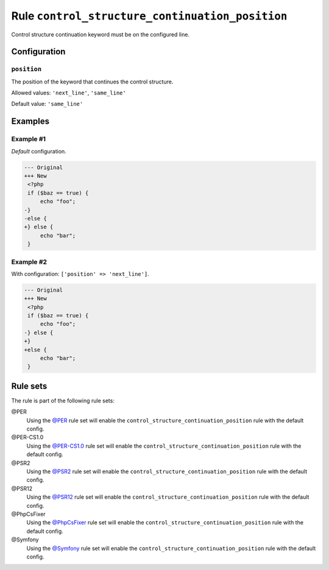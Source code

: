 ================================================
Rule ``control_structure_continuation_position``
================================================

Control structure continuation keyword must be on the configured line.

Configuration
-------------

``position``
~~~~~~~~~~~~

The position of the keyword that continues the control structure.

Allowed values: ``'next_line'``, ``'same_line'``

Default value: ``'same_line'``

Examples
--------

Example #1
~~~~~~~~~~

*Default* configuration.

.. code-block:: diff

   --- Original
   +++ New
    <?php
    if ($baz == true) {
        echo "foo";
   -}
   -else {
   +} else {
        echo "bar";
    }

Example #2
~~~~~~~~~~

With configuration: ``['position' => 'next_line']``.

.. code-block:: diff

   --- Original
   +++ New
    <?php
    if ($baz == true) {
        echo "foo";
   -} else {
   +}
   +else {
        echo "bar";
    }

Rule sets
---------

The rule is part of the following rule sets:

@PER
  Using the `@PER <./../../ruleSets/PER.rst>`_ rule set will enable the ``control_structure_continuation_position`` rule with the default config.

@PER-CS1.0
  Using the `@PER-CS1.0 <./../../ruleSets/PER-CS1.0.rst>`_ rule set will enable the ``control_structure_continuation_position`` rule with the default config.

@PSR2
  Using the `@PSR2 <./../../ruleSets/PSR2.rst>`_ rule set will enable the ``control_structure_continuation_position`` rule with the default config.

@PSR12
  Using the `@PSR12 <./../../ruleSets/PSR12.rst>`_ rule set will enable the ``control_structure_continuation_position`` rule with the default config.

@PhpCsFixer
  Using the `@PhpCsFixer <./../../ruleSets/PhpCsFixer.rst>`_ rule set will enable the ``control_structure_continuation_position`` rule with the default config.

@Symfony
  Using the `@Symfony <./../../ruleSets/Symfony.rst>`_ rule set will enable the ``control_structure_continuation_position`` rule with the default config.
